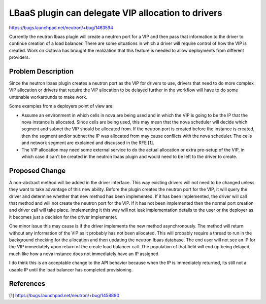 ..
 This work is licensed under a Creative Commons Attribution 3.0 Unported
 License.

 http://creativecommons.org/licenses/by/3.0/legalcode

===================================================
LBaaS plugin can delegate VIP allocation to drivers
===================================================

https://bugs.launchpad.net/neutron/+bug/1463594

Currently the neutron lbaas plugin will create a neutron port for a VIP and
then pass that information to the driver to continue creation of a load
balancer.  There are some situations in which a driver will require control
of how the VIP is created.  Work on Octavia has brought the realization that
this feature is needed to allow deployments from different providers.

Problem Description
===================

Since the neutron lbaas plugin creates a neutron port as the VIP for drivers
to use, drivers that need to do more complex VIP allocation or drivers that
require the VIP allocation to be delayed further in the workflow will have to
do some untenable workarounds to make work.

Some examples from a deployers point of view are:

* Assume an environment in which cells in nova are being used and in which the
  VIP is going to be the IP that the nova instance is allocated.  Since cells
  are being used, this may mean that the nova scheduler will decide which
  segment and subnet the VIP should be allocated from.  If the neutron port is
  created before the instance is created, then the segment and/or subnet the
  IP was allocated from may cause conflicts with the nova scheduler.  The
  cells and network segment are explained and discussed in the RFE [1].

* The VIP allocation may need some external service to do the actual allocation
  or extra pre-setup of the VIP, in which case it can't be created in the
  neutron lbaas plugin and would need to be left to the driver to create.

Proposed Change
===============

A non-abstract method will be added in the driver interface.  This way existing
drivers will not need to be changed unless they want to take advantage of this
new ability.  Before the plugin creates the neutron port for the VIP, it will
query the driver and determine whether that new method has been implemented.
If it has been implemented, the driver will call that method and will not
create the neutron port for the VIP.  If it has not been implemented then the
normal port creation and driver call will take place.  Implementing it this way
will not leak implementation details to the user or the deployer as it becomes
just a decision for the driver implementer.

One minor issue this may cause is if the driver implements the new method
asynchronously.  The method will return without any information of the VIP as
it probably has not been allocated.  This will probably require a thread to
run in the background checking for the allocation and then updating the neutron
lbaas database.  The end user will not see an IP for the VIP immediately upon
return of the create load balancer call.  The population of that field will
end up being delayed, much like how a nova instance does not immediately have
an IP assigned.

I do think this is an acceptable change to the API behavior
because when the IP is immediately returned, its still not a usable IP until
the load balancer has completed provisioning.

References
==========

[1] https://bugs.launchpad.net/neutron/+bug/1458890
